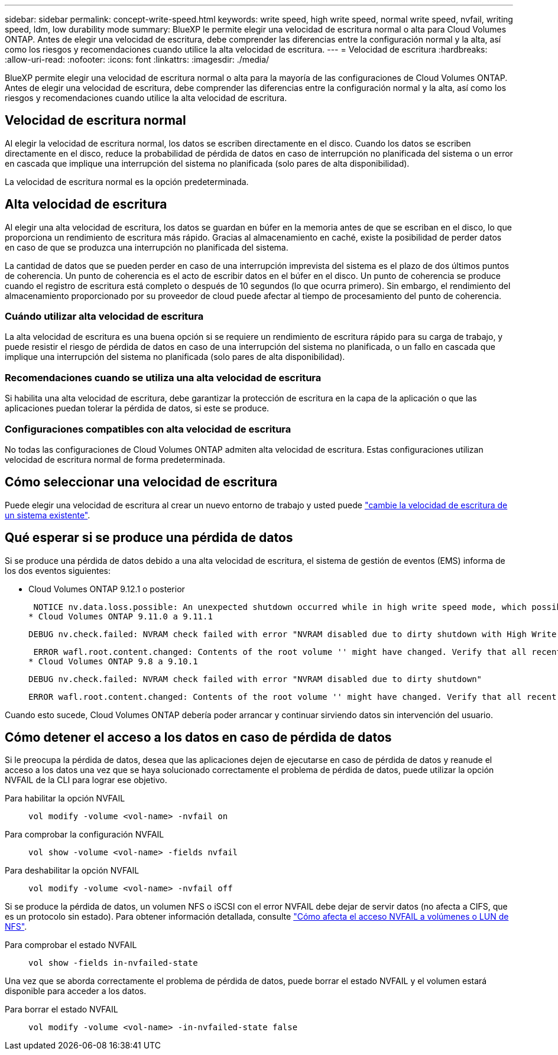 ---
sidebar: sidebar 
permalink: concept-write-speed.html 
keywords: write speed, high write speed, normal write speed, nvfail, writing speed, ldm, low durability mode 
summary: BlueXP le permite elegir una velocidad de escritura normal o alta para Cloud Volumes ONTAP. Antes de elegir una velocidad de escritura, debe comprender las diferencias entre la configuración normal y la alta, así como los riesgos y recomendaciones cuando utilice la alta velocidad de escritura. 
---
= Velocidad de escritura
:hardbreaks:
:allow-uri-read: 
:nofooter: 
:icons: font
:linkattrs: 
:imagesdir: ./media/


[role="lead"]
BlueXP permite elegir una velocidad de escritura normal o alta para la mayoría de las configuraciones de Cloud Volumes ONTAP. Antes de elegir una velocidad de escritura, debe comprender las diferencias entre la configuración normal y la alta, así como los riesgos y recomendaciones cuando utilice la alta velocidad de escritura.



== Velocidad de escritura normal

Al elegir la velocidad de escritura normal, los datos se escriben directamente en el disco. Cuando los datos se escriben directamente en el disco, reduce la probabilidad de pérdida de datos en caso de interrupción no planificada del sistema o un error en cascada que implique una interrupción del sistema no planificada (solo pares de alta disponibilidad).

La velocidad de escritura normal es la opción predeterminada.



== Alta velocidad de escritura

Al elegir una alta velocidad de escritura, los datos se guardan en búfer en la memoria antes de que se escriban en el disco, lo que proporciona un rendimiento de escritura más rápido. Gracias al almacenamiento en caché, existe la posibilidad de perder datos en caso de que se produzca una interrupción no planificada del sistema.

La cantidad de datos que se pueden perder en caso de una interrupción imprevista del sistema es el plazo de dos últimos puntos de coherencia. Un punto de coherencia es el acto de escribir datos en el búfer en el disco. Un punto de coherencia se produce cuando el registro de escritura está completo o después de 10 segundos (lo que ocurra primero). Sin embargo, el rendimiento del almacenamiento proporcionado por su proveedor de cloud puede afectar al tiempo de procesamiento del punto de coherencia.



=== Cuándo utilizar alta velocidad de escritura

La alta velocidad de escritura es una buena opción si se requiere un rendimiento de escritura rápido para su carga de trabajo, y puede resistir el riesgo de pérdida de datos en caso de una interrupción del sistema no planificada, o un fallo en cascada que implique una interrupción del sistema no planificada (solo pares de alta disponibilidad).



=== Recomendaciones cuando se utiliza una alta velocidad de escritura

Si habilita una alta velocidad de escritura, debe garantizar la protección de escritura en la capa de la aplicación o que las aplicaciones puedan tolerar la pérdida de datos, si este se produce.

ifdef::aws[]



=== Alta velocidad de escritura con una pareja de alta disponibilidad en AWS

Si tiene pensado habilitar una alta velocidad de escritura en un par de alta disponibilidad en AWS, debe comprender la diferencia de los niveles de protección entre una implementación de zona de disponibilidad múltiple (AZ) y una única puesta en marcha de AZ. La puesta en marcha de un par de alta disponibilidad en varios AZs proporciona más resiliencia y puede ayudar a mitigar la probabilidad de pérdida de datos.

link:concept-ha.html["Obtenga más información acerca de las parejas de alta disponibilidad en AWS"].

endif::aws[]



=== Configuraciones compatibles con alta velocidad de escritura

No todas las configuraciones de Cloud Volumes ONTAP admiten alta velocidad de escritura. Estas configuraciones utilizan velocidad de escritura normal de forma predeterminada.

ifdef::aws[]



==== AWS

Si utiliza un sistema de un solo nodo, Cloud Volumes ONTAP admite una alta velocidad de escritura con todos los tipos de instancias.

A partir del lanzamiento de la versión 9.8, Cloud Volumes ONTAP admite una alta velocidad de escritura con pares de alta disponibilidad cuando se utilizan casi todos los tipos de instancia de EC2 admitidos, excepto para m5.xlarge y r5.xlarge.

https://docs.netapp.com/us-en/cloud-volumes-ontap-relnotes/reference-configs-aws.html["Obtenga más información acerca de las instancias de Amazon EC2 compatibles con Cloud Volumes ONTAP"^].

endif::aws[]

ifdef::azure[]



==== Azure

Si utiliza un sistema de un solo nodo, Cloud Volumes ONTAP admite una alta velocidad de escritura con todos los tipos de máquinas virtuales.

Si utiliza una pareja de alta disponibilidad, Cloud Volumes ONTAP admite una alta velocidad de escritura con varios tipos de máquinas virtuales, a partir de la versión 9.8. Vaya a la https://docs.netapp.com/us-en/cloud-volumes-ontap-relnotes/reference-configs-azure.html["Notas de la versión de Cloud Volumes ONTAP"^] Para ver los tipos de equipos virtuales que admiten una alta velocidad de escritura.

endif::azure[]

ifdef::gcp[]



==== Google Cloud

Si utiliza un sistema de un solo nodo, Cloud Volumes ONTAP admite una alta velocidad de escritura con todos los tipos de máquinas.

Si utiliza una pareja de alta disponibilidad, Cloud Volumes ONTAP admite una alta velocidad de escritura con varios tipos de máquinas virtuales, a partir de la versión 9.13.0. Vaya a la https://docs.netapp.com/us-en/cloud-volumes-ontap-relnotes/reference-configs-gcp.html#supported-configurations-by-license["Notas de la versión de Cloud Volumes ONTAP"^] Para ver los tipos de equipos virtuales que admiten una alta velocidad de escritura.

https://docs.netapp.com/us-en/cloud-volumes-ontap-relnotes/reference-configs-gcp.html["Obtenga más información acerca de los tipos de máquina compatibles con Cloud Volumes ONTAP"^].

endif::gcp[]



== Cómo seleccionar una velocidad de escritura

Puede elegir una velocidad de escritura al crear un nuevo entorno de trabajo y usted puede link:task-modify-write-speed.html["cambie la velocidad de escritura de un sistema existente"].



== Qué esperar si se produce una pérdida de datos

Si se produce una pérdida de datos debido a una alta velocidad de escritura, el sistema de gestión de eventos (EMS) informa de los dos eventos siguientes:

* Cloud Volumes ONTAP 9.12.1 o posterior
+
 NOTICE nv.data.loss.possible: An unexpected shutdown occurred while in high write speed mode, which possibly caused a loss of data.
* Cloud Volumes ONTAP 9.11.0 a 9.11.1
+
 DEBUG nv.check.failed: NVRAM check failed with error "NVRAM disabled due to dirty shutdown with High Write Speed mode"
+
 ERROR wafl.root.content.changed: Contents of the root volume '' might have changed. Verify that all recent configuration changes are still in effect..
* Cloud Volumes ONTAP 9.8 a 9.10.1
+
 DEBUG nv.check.failed: NVRAM check failed with error "NVRAM disabled due to dirty shutdown"
+
 ERROR wafl.root.content.changed: Contents of the root volume '' might have changed. Verify that all recent configuration changes are still in effect.


Cuando esto sucede, Cloud Volumes ONTAP debería poder arrancar y continuar sirviendo datos sin intervención del usuario.



== Cómo detener el acceso a los datos en caso de pérdida de datos

Si le preocupa la pérdida de datos, desea que las aplicaciones dejen de ejecutarse en caso de pérdida de datos y reanude el acceso a los datos una vez que se haya solucionado correctamente el problema de pérdida de datos, puede utilizar la opción NVFAIL de la CLI para lograr ese objetivo.

Para habilitar la opción NVFAIL:: `vol modify -volume <vol-name> -nvfail on`
Para comprobar la configuración NVFAIL:: `vol show -volume <vol-name> -fields nvfail`
Para deshabilitar la opción NVFAIL:: `vol modify -volume <vol-name> -nvfail off`


Si se produce la pérdida de datos, un volumen NFS o iSCSI con el error NVFAIL debe dejar de servir datos (no afecta a CIFS, que es un protocolo sin estado). Para obtener información detallada, consulte https://docs.netapp.com/ontap-9/topic/com.netapp.doc.dot-mcc-mgmt-dr/GUID-40D04B8A-01F7-4E87-8161-E30BD80F5B7F.html["Cómo afecta el acceso NVFAIL a volúmenes o LUN de NFS"^].

Para comprobar el estado NVFAIL:: `vol show -fields in-nvfailed-state`


Una vez que se aborda correctamente el problema de pérdida de datos, puede borrar el estado NVFAIL y el volumen estará disponible para acceder a los datos.

Para borrar el estado NVFAIL:: `vol modify -volume <vol-name> -in-nvfailed-state false`

